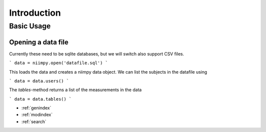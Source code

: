 
Introduction
============

Basic Usage
-----------

Opening a data file
*******************

Currently these need to be sqlite databases, but we will switch also support
CSV files.

```
data = niimpy.open('datafile.sql')
```

This loads the data and creates a niimpy data object. We can list the subjects
in the datafile using

```
data = data.users()
```

The `tables`-method returns a list of the measurements in the data

```
data = data.tables()
```

* :ref:`genindex`
* :ref:`modindex`
* :ref:`search`
